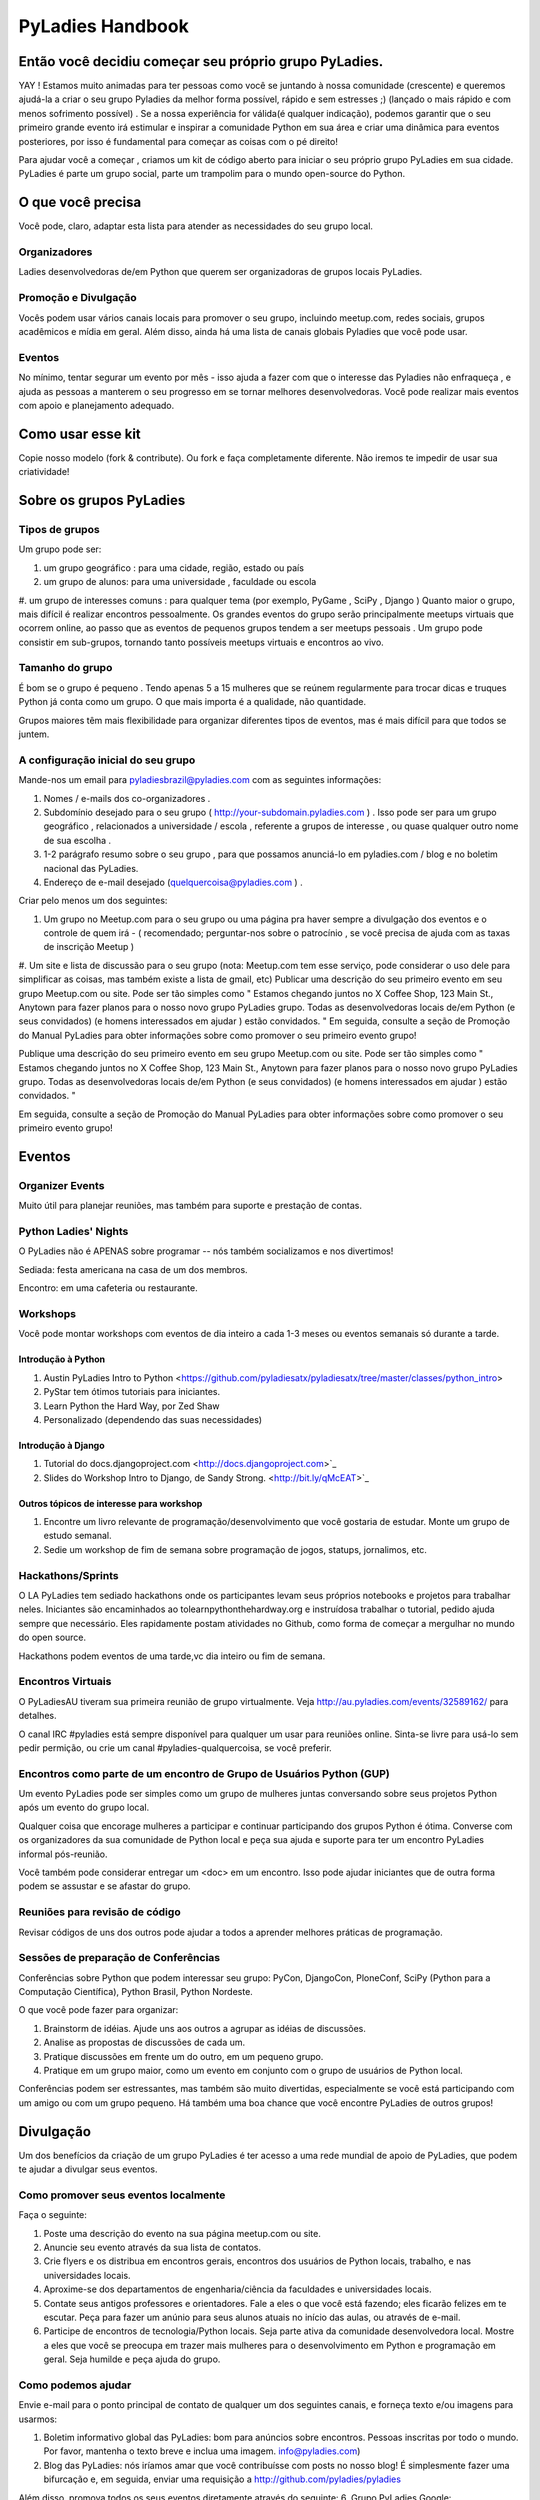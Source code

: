 =================
PyLadies Handbook
=================

Então você decidiu começar seu próprio grupo PyLadies.
----------------------------------------------------

YAY ! Estamos muito animadas para ter pessoas como você se juntando à nossa comunidade (crescente) e queremos ajudá-la a criar o seu grupo Pyladies da melhor forma possível, rápido e sem estresses ;) (lançado o mais rápido e com menos sofrimento possível) . Se a nossa experiência for válida(é qualquer indicação), podemos garantir que o seu primeiro grande evento irá estimular e inspirar a comunidade Python em sua área e criar uma dinâmica para eventos posteriores, por isso é fundamental para começar as coisas com o pé direito!

Para ajudar você a começar , criamos um kit de código aberto para iniciar o seu próprio grupo PyLadies em sua cidade. PyLadies é parte um grupo social, parte um trampolim para o mundo open-source do Python.

O que você precisa
------------------

Você pode, claro, adaptar esta lista para atender as necessidades do seu grupo local.

Organizadores
~~~~~~~~~~~~~

Ladies desenvolvedoras de/em Python que querem ser organizadoras de grupos locais PyLadies.

Promoção e Divulgação
~~~~~~~~~~~~~~~~~~~~~~

Vocês podem usar vários canais locais para promover o seu grupo, incluindo meetup.com, redes sociais, grupos acadêmicos e mídia em geral. Além disso, ainda há uma lista de canais globais Pyladies que você pode usar.

Eventos
~~~~~~~

No mínimo, tentar segurar um evento por mês - isso ajuda a fazer com que o interesse das Pyladies não enfraqueça , e ajuda as pessoas a manterem o seu progresso em se tornar melhores desenvolvedoras. Você pode realizar mais eventos com apoio e planejamento adequado.

Como usar esse kit
-------------------

Copie nosso modelo (fork & contribute). Ou fork e faça completamente diferente. Não iremos te impedir de usar sua criatividade!


Sobre os grupos  PyLadies
-------------------------

Tipos de grupos
~~~~~~~~~~~~~~~


Um grupo pode ser:

#. um grupo geográfico : para uma cidade, região, estado ou país
#. um grupo de alunos: para uma universidade , faculdade ou escola
#. um grupo de interesses comuns : para qualquer tema (por exemplo, PyGame , SciPy , Django )
Quanto maior o grupo, mais difícil é realizar encontros pessoalmente. Os grandes eventos do grupo serão principalmente meetups virtuais que ocorrem online, ao passo que as eventos de pequenos grupos tendem a ser meetups pessoais .
Um grupo pode consistir em sub-grupos, tornando tanto possíveis meetups virtuais e encontros ao vivo.
  
  
Tamanho do grupo
~~~~~~~~~~~~~~~~

É bom se o grupo é pequeno . Tendo apenas 5 a 15 mulheres que se reúnem regularmente para trocar dicas e truques Python já conta como um grupo. O que mais importa é a qualidade, não quantidade.

Grupos maiores têm mais flexibilidade para organizar diferentes tipos de eventos, mas é mais difícil para que todos se juntem.


A configuração inicial do seu grupo
~~~~~~~~~~~~~~~~~~~~~~~~~~~~~~~~~~~

Mande-nos um email para pyladiesbrazil@pyladies.com com as seguintes informações:

#. Nomes / e-mails dos co-organizadores .
#. Subdomínio desejado para o seu grupo ( http://your-subdomain.pyladies.com ) . Isso pode ser para um grupo geográfico , relacionados a universidade / escola , referente a grupos de interesse , ou quase qualquer outro nome de sua escolha .
#. 1-2 parágrafo resumo sobre o seu grupo , para que possamos anunciá-lo em pyladies.com / blog e no boletim nacional das PyLadies.
#. Endereço de e-mail desejado (quelquercoisa@pyladies.com ) .


Criar pelo menos um dos seguintes:

#. Um grupo no Meetup.com para o seu grupo ou uma página pra haver sempre a divulgação dos eventos e o controle de quem irá - ( recomendado; perguntar-nos sobre o patrocínio , se você precisa de ajuda com as taxas de inscrição Meetup )
#. Um site e lista de discussão para o seu grupo (nota: Meetup.com tem esse serviço, pode considerar o uso dele para simplificar as coisas, mas também existe a lista de gmail, etc)
Publicar uma descrição do seu primeiro evento em seu grupo Meetup.com ou site. Pode ser tão simples como " Estamos chegando juntos no X Coffee Shop, 123 Main St., Anytown para fazer planos para o nosso novo grupo PyLadies grupo. Todas as desenvolvedoras locais de/em Python (e seus convidados) (e homens interessados ​​em ajudar ) estão convidados. "
Em seguida, consulte a seção de Promoção do Manual PyLadies para obter informações sobre como promover o seu primeiro evento grupo!

Publique uma descrição do seu primeiro evento em seu grupo Meetup.com ou site. Pode ser tão simples como " Estamos chegando juntos no X Coffee Shop, 123 Main St., Anytown para fazer planos para o nosso novo grupo PyLadies grupo. Todas as desenvolvedoras locais de/em Python (e seus convidados) (e homens interessados ​​em ajudar ) estão convidados. "

Em seguida, consulte a seção de Promoção do Manual PyLadies para obter informações sobre como promover o seu primeiro evento grupo!

Eventos
-------

Organizer Events
~~~~~~~~~~~~~~~~
 
Muito útil para planejar reuniões, mas também para suporte e prestação de contas.

Python Ladies' Nights
~~~~~~~~~~~~~~~~~~~~~

O PyLadies não é APENAS sobre programar -- nós também socializamos e nos divertimos!

Sediada: festa americana na casa de um dos membros.

Encontro: em uma cafeteria ou restaurante. 

Workshops
~~~~~~~~~

Você pode montar workshops com eventos de dia inteiro a cada 1-3 meses ou eventos semanais só durante a tarde.


Introdução à Python
^^^^^^^^^^^^^^^^^^^

#. Austin PyLadies Intro to Python <https://github.com/pyladiesatx/pyladiesatx/tree/master/classes/python_intro>
#. PyStar tem ótimos tutoriais para iniciantes.
#. Learn Python the Hard Way, por Zed Shaw
#. Personalizado (dependendo das suas necessidades)

Introdução à Django
^^^^^^^^^^^^^^^^^^^

#. Tutorial do docs.djangoproject.com <http://docs.djangoproject.com>`_
#. Slides do Workshop Intro to Django, de Sandy Strong. <http://bit.ly/qMcEAT>`_

Outros tópicos de interesse para workshop
^^^^^^^^^^^^^^^^^^^^^^^^^^^^^^^^^^^^^^^^^

#. Encontre um livro relevante de programação/desenvolvimento que você gostaria de estudar. Monte um grupo de estudo semanal.
#. Sedie um workshop de fim de semana sobre programação de jogos, statups, jornalimos, etc.

Hackathons/Sprints
~~~~~~~~~~~~~~~~~~

O LA PyLadies tem sediado hackathons onde os participantes levam seus próprios notebooks e projetos para trabalhar neles. Iniciantes são encaminhados ao tolearnpythonthehardway.org e instruídosa trabalhar o tutorial, pedido ajuda sempre que necessário. Eles rapidamente postam atividades no Github, como forma de começar a mergulhar no mundo do open source.

Hackathons podem eventos de uma tarde,vc dia inteiro ou fim de semana.

Encontros Virtuais
~~~~~~~~~~~~~~~~~~

O PyLadiesAU tiveram sua primeira reunião de grupo virtualmente. Veja http://au.pyladies.com/events/32589162/ para detalhes.

O canal IRC #pyladies está sempre disponível para qualquer um usar para reuniões online. Sinta-se livre para usá-lo sem pedir permição, ou crie um canal #pyladies-qualquercoisa, se você preferir.

Encontros como parte de um encontro de Grupo de Usuários Python (GUP)
~~~~~~~~~~~~~~~~~~~~~~~~~~~~~~~~~~~~~~~~~~~~~~~~~~~~~~~~~~~~~~~~~~~~~

Um evento PyLadies pode ser simples como um grupo de mulheres juntas conversando sobre seus projetos Python após um evento do grupo local.

Qualquer coisa que encorage mulheres a participar e continuar participando dos grupos Python é ótima. Converse com os organizadores da sua comunidade de Python local e peça sua ajuda e suporte para ter um encontro PyLadies informal pós-reunião.

Você também pode considerar entregar um <doc> em um encontro. Isso pode ajudar iniciantes que de outra forma podem se assustar e se afastar do grupo.

Reuniões para revisão de código
~~~~~~~~~~~~~~~~~~~~~~~~~~~~~~~

Revisar códigos de uns dos outros pode ajudar a todos a aprender melhores práticas de programação. 

Sessões de preparação de Conferências 
~~~~~~~~~~~~~~~~~~~~~~~~~~~~~~~~~~~~~

Conferências sobre Python que podem interessar seu grupo: PyCon, DjangoCon, PloneConf, SciPy (Python para a Computação Científica), Python Brasil, Python Nordeste.

O que você pode fazer para organizar:

#. Brainstorm de idéias. Ajude uns aos outros a agrupar as idéias de discussões. 
#. Analise as propostas de discussões de cada um.
#. Pratique discussões em frente um do outro, em um pequeno grupo. 
#. Pratique em um grupo maior, como um evento em conjunto com o grupo de usuários de Python local.

Conferências podem ser estressantes, mas também são muito divertidas, especialmente se você está participando com um amigo ou com um grupo pequeno. Há também uma boa chance que você encontre PyLadies de outros grupos!

Divulgação
-----------

Um dos benefícios da criação de um grupo PyLadies é ter acesso a uma rede mundial de apoio de PyLadies, que podem te ajudar a divulgar seus eventos.

Como promover seus eventos localmente
~~~~~~~~~~~~~~~~~~~~~~~~~~~~~~~~~~~~~

Faça o seguinte:

#. Poste uma descrição do evento na sua página meetup.com ou site.
#. Anuncie seu evento através da sua lista de contatos.
#. Crie flyers e os distribua em encontros gerais, encontros dos usuários de Python locais, trabalho, e nas universidades locais.
#. Aproxime-se dos departamentos de engenharia/ciência da faculdades e universidades locais.
#. Contate seus antigos professores e orientadores. Fale a eles o que você está fazendo; eles ficarão felizes em te escutar. Peça para fazer um anúnio para seus alunos atuais no início das aulas, ou através de e-mail.
#. Participe de encontros de tecnologia/Python locais. Seja parte ativa da comunidade desenvolvedora local. Mostre a eles que você se preocupa em trazer mais mulheres para o desenvolvimento em Python e programação em geral. Seja humilde e peça ajuda do grupo.

Como podemos ajudar 
~~~~~~~~~~~~~~~~~~~

Envie e-mail para o ponto principal de contato de qualquer um dos seguintes canais, e forneça texto e/ou imagens para usarmos:   

#. Boletim informativo global das PyLadies: bom para anúncios sobre encontros. Pessoas inscritas por todo o mundo. Por favor, mantenha o texto breve e inclua uma imagem. info@pyladies.com)
#. Blog das PyLadies: nós iríamos amar que você contribuísse com posts no nosso blog! É simplesmente fazer uma bifurcação e, em seguida, enviar uma requisição a http://github.com/pyladies/pyladies

Além disso, promova todos os seus eventos diretamente através do seguinte:
6. Grupo PyLadies Google: http://groups.google.com/group/pyladies 
7. Canal IRC #pyladies (FreeNode)

Sempre que você tiver notícias de interesse da comunidade PyLadies, todos os canais acima estão disponíveis para ajudá-lo a fazer o seu anúncio. Estamos sempre à procura de boas citações e fotos de mulheres desenvolvedoras de Python.

Guidelines para o uso dos canais de promoção do PyLadies
~~~~~~~~~~~~~~~~~~~~~~~~~~~~~~~~~~~~~~~~~~~~~~~~~~~~

Qualquer coisa de interesse para mulheres na comunidade Python pode ser postada nos vários canais do PyLadies, contanto que estejam dentro dessas guidelines:

#. **Nos mande o texto que você quer postar.**
#. Para eventos de grupos locais do PyLadies:

   * Mande o tteto para maior número de eventos possível para os canais listados acima.
     Quando mais nós pudermos promover seus eventos, melhor.
#. Para eventos que não são dos grupos ou posts gerais:

   * Posts devem ser relevanter para mulheres. Mencione mulheres organizando e/ou participando do evento. Colocar o nome delas e o link para seus sites ou contas do Twitter.
   * Não reuse a mesma propaganda que você usa em tudo; customize-a para ser relevante pra o seu público específico.
   * Nós adoraríamos usar os város canais para divulgar o que PyLadies de todo lugar estão fazendo. Se você conhece alguém que deveria ser "divulgado", você poderia escrever algo interessante para o blog, Twitter etc.
   * Se você quer dar um evento da comunidade Python e precisa da nossa ajuda para fazer as mulheres participarem, submeter propostas etc, uma
   explicação sincera sobre por quê mulheres devem participar e se sentirem bem-vindas é beeeem comprida. Um código de desconto do PyLadies tambem
   ajuda: lembre-se que uma grande parte do nosso público são estudantes/pessoas que estão começando profissionalmente com Python, que não podem
   se compromter e pagar para eventos para submeter propostas a não ser que haja esse desconto garantido.


Encontrando patrocinadores/arrecadar fundos
------------------------------

Se o seu grupo é pequeno, você não precisa necessariamente de patrocinadores. Fazer os meetings do grupo em cafés, lanchonetes ou na casa das pessoas é bom
Entretanto, você pode querer organizar viagens, conferencias, e outros tipos de eventos mais custosos. Se quiser, você vai precisar arrecadar
fundos e pedir a empresas que usem Python para considerarem patrocinar o evento.

Venue Sponsors
~~~~~~~~~~~~~~
Research local companies and approach them. Often, a company that
already hosts other meetups will be willing to host your PyLadies
chapter. Ask them if they’ll provide pizza/drinks; if not, charge
attendees a fee that covers food (and more, if you want to use the funds
for future events).

Fiscal Sponsorship from the PSF
~~~~~~~~~~~~~~~~~~~~~~~~~~~~~~~
The `Python Software Foundation <http://python.org/psf>`_ has been very supportive of PyLadies.
They have a `special donation page <https://psfmember.org/civicrm/contribute/transact?reset=1&id=6>`_,
where donors can use PayPal to make donations directly to the PSF that are
tax-deductible, which can then be used to reimburse PyLadies organizers who
pay for various event costs.


PSF Grant Programs
~~~~~~~~~~~~~~~~~~

See our `sample PSF grant proposal to raise money for t-shirts, tables,
and chairs:
<https://github.com/pyladies/pyladies-kit/blob/master/grant-proposals/sample-hackathon.pdf?raw=true>`_

You can apply for a Python Sprints grant to raise money for food, power
strips, name tags, and anything else you might need to run a
sprint/hackathon, up to $300:


Selling t-shirts/merchandise
~~~~~~~~~~~~~~~~~~~~~~~~~~~~

Some PyLadies designs and printing instructions are provided with this
kit. The cost is roughly $500-750 for 60 shirts. Shirts can be sold for
$20 each (you can adjust the price to meet your needs/currency, of
course).

See the “T-Shirts, Stickers, and Other Merchandise” section for more
details.

Corporate sponsorship
~~~~~~~~~~~~~~~~~~~~~

Many companies are looking for ways to give back to the developer
community. You’ll want to put together a corporate sponsor info packet.

See our sample info packet at [upload sponsorship doc to git repo].
Borrow ideas from it, and customize it to fit your chapter.

Swag: T-Shirts, Stickers, and Other Merchandise
-----------------------------------------------

Currently, T-shirts are available via Spreadshirt at
`http://pyladies.spreadshirt.com/ <http://pyladies.spreadshirt.com/>`_.
Proceeds from the shop benefit the PyLadies organization and go toward
things like nonprofit corporation setup, helping new chapters, servers,
etc.

Sometimes we also create limited runs of T-shirts, stickers, etc. Check
the blog or ask around in IRC #pyladies if you’re interested in seeing
what we have.

Local chapter merchandise
~~~~~~~~~~~~~~~~~~~~~~~~~

If you’d like to create merchandise for your own chapter, you can create
a shop on Spreadshirt, Zazzle, or any other print-on-demand site and
have the proceeds go toward your chapter.

Or you can have a local print shop print a small run.


IRC #pyladies Community
-----------------------

Whether or not you’re part of a local chapter, the IRC #pyladies
community welcomes you. #pyladies is on irc.freenode.net. Instructions
on how to chat in #pyladies IRC:
`http://pyladies.com/chat/ <http://pyladies.com/chat/>`_

Quite a few well-known men and women in the Python community participate
there and try to keep it a friendly place. Ask Python questions there,
talk about what your local chapter is up to, or just say hi.

Anyone can plan and host virtual meetups in IRC #pyladies. You should
host one! Just tell one of the ops to update the topic with info about
your meetup. See the “Promotion” section for further details about how
we can help spread word.

You can also create #pyladies-whatever IRC channels for your country,
language, interest group, etc. Ask sandpy for help registering your
channel under the #pyladies namespace.

PyLadies Google Group
---------------------

We also have a Google Group that anyone can use for random discussion.
This group is for women Python developers and gives all PyLadies a space
of our own to discuss things or post announcements.

We are looking for volunteers to start and lead discussions here.
Interested? No need to ask permission! Just take over (because that’s
what real Djangstas do ;) and we’ll gladly chime in on the discussion.

How to use it:

#. Subscribe at
   `http://groups.google.com/group/pyladies <http://groups.google.com/group/pyladies>`_
#. To post, email
   `pyladies@googlegroups.com <mailto:pyladies@googlegroups.com>`_. Add
   [PyLadies] as the subject of the email, to make it easier for
   subscribers to filter their PyLadies mail.

Points of Contact
-----------------

info@pyladies.com is the best place to shoot any questions you may have

If you have more casual questions, IRC is one of the best places to start.
You can usually find several of the main PyLadies points of contact in
#pyladies.

Policies
--------

We try not to have too many rules and regulations (everything above
has been nothing more than advice we offer to make things easier for
you, given that we learned much of it the hard way). Generally, chapter
organizers are free to do whatever they want, as long as it’s in the
best interest of their local chapter and/or PyLadies in general.

The following policies have been written up so that you may simply copy
and paste them into email responses, to help you deal with awkward or
tricky situations.

Official PyLadies Guest Policy
~~~~~~~~~~~~~~~~~~~~~~~~~~~~~~

(If anyone asks to stay with you in the future other than a trusted
friend, say something like "I wish we could accommodate you, but
PyLadies has a strict policy of not allowing members to host out-of-town
guests" and then paste this, minus the parenthetical note.)

In the interest of safety and security of our members, PyLadies
organizers, volunteers, and members are not permitted to host overnight
out-of-town guests who wish to visit town for PyLadies events.

This is a strict formal policy, chosen to ensure that the PyLadies
organization continues to be taken seriously and treated with complete
respect by the professional software and tech communities.

Policy on Controversial Issues
~~~~~~~~~~~~~~~~~~~~~~~~~~~~~~

As a PyLadies local chapter organizer, you may be asked for PyLadies’
position on controversial issues. Often, these are diversity-related
issues.

PyLadies’ policy is to have no official position on controversial
issues. By choosing this policy, we allow ourselves to be a group full
of diverse ideas and differing viewpoints.

Frequently Asked Questions
--------------------------

Can men attend local PyLadies chapter events?
~~~~~~~~~~~~~~~~~~~~~~~~~~~~~~~~~~~~~~~~~~~~~

It’s up to you. Generally, it’s good to hold women-only events as well
as events for both genders (either women and +1 guests, or anyone who
wants to attend). Just be aware that the dynamic of the room tends to
change when the male:female ratio becomes lopsided.

A good way to hold a mixed-gender event is to partner with a local
Python user group.

Be extra-clear in your event description about whether men are
allowed/what the rules are -- it will save you a lot of time, and
prevent awkward conversations.

Is there anything like PyLadies specifically for men?
~~~~~~~~~~~~~~~~~~~~~~~~~~~~~~~~~~~~~~~~~~~~~~~~~~~~~

There doesn’t seem to be a burning need for a PyLadies for Men ;) That
said, if you’re a man and want to start a similar group, we’ll support
you. You can even make PyLadies knock-off t-shirts. One enterprising
gent has printed “PyLaddies” shirts, and there is an IRC channel on
Freenode, #pygents, for the men who love PyLadies =)

Can I use the PyLadies logo and graphics for any purpose?
~~~~~~~~~~~~~~~~~~~~~~~~~~~~~~~~~~~~~~~~~~~~~~~~~~~~~~~~~

Any of the graphics at
`https://github.com/pyladies/pyladies-kit <https://github.com/pyladies/pyladies-kit>`_
can be used for your own chapter promotion. Feel free to use them for
websites, printed materials, t-shirts, and anything else that benefits
your chapter.

Even if you don’t have an official chapter, you can use the graphics for
anything women-in-Python related, as long as any funds resulting from
your use of the graphics go toward Python gender diversity initiatives.


Can transgender women be PyLadies?
~~~~~~~~~~~~~~~~~~~~~~~~~~~~~~~~~~

Anyone who considers herself a lady and does Python is a PyLady/Python
lady. We support all women, whether female by birth or not.

We encourage you sure to make trans women feel welcome by saying so in your
meetup group and event descriptions. Here is an example of a statement you
could include:

    PyLadies [city] is welcoming to and respectful of trans women. We
    encourage all women to come out to our meetups.

If the idea of trans people is new to you, you might want to take a look at
`this fantastic illustrated book about gender <http://www.thegenderbook.com>`_,
`this comic <http://www.roostertailscomic.com/?p=1495>`_, or any of the
many other introductions to trans issues on the internet.

Is your goal to segregate by gender?
~~~~~~~~~~~~~~~~~~~~~~~~~~~~~~~~~~~~

No! PyLadies and local PyLadies chapters are about making the Python
community explicitly welcoming and accessible to women.

Women who wouldn’t otherwise attend a Python user group meeting often
attend local PyLadies chapter events, as a gateway to getting involved
with Python programming as a beginner, or getting more involved in the
Python community as an intermediate/advanced developer.

What if my question isn’t answered here?
~~~~~~~~~~~~~~~~~~~~~~~~~~~~~~~~~~~~~~~~

Ask in IRC #pyladies on `irc.freenode.net <http://irc.freenode.net>`_ if
you must. But feel free to organize your PyLadies chapter however you
wish, and make it completely your own. We’re here to help you, not to
limit you or control your plans.
